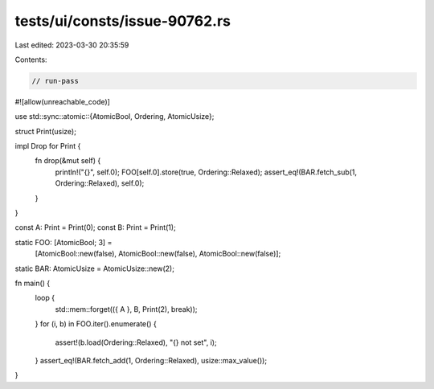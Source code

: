 tests/ui/consts/issue-90762.rs
==============================

Last edited: 2023-03-30 20:35:59

Contents:

.. code-block:: rs

    // run-pass
#![allow(unreachable_code)]

use std::sync::atomic::{AtomicBool, Ordering, AtomicUsize};

struct Print(usize);

impl Drop for Print {
    fn drop(&mut self) {
        println!("{}", self.0);
        FOO[self.0].store(true, Ordering::Relaxed);
        assert_eq!(BAR.fetch_sub(1, Ordering::Relaxed), self.0);
    }
}

const A: Print = Print(0);
const B: Print = Print(1);

static FOO: [AtomicBool; 3] =
    [AtomicBool::new(false), AtomicBool::new(false), AtomicBool::new(false)];
static BAR: AtomicUsize = AtomicUsize::new(2);

fn main() {
    loop {
        std::mem::forget(({ A }, B, Print(2), break));
    }
    for (i, b) in FOO.iter().enumerate() {
        assert!(b.load(Ordering::Relaxed), "{} not set", i);
    }
    assert_eq!(BAR.fetch_add(1, Ordering::Relaxed), usize::max_value());
}


